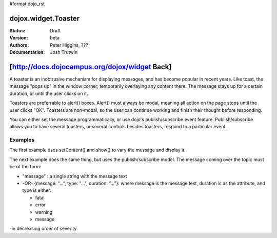 #format dojo_rst

dojox.widget.Toaster
====================

:Status: Draft
:Version: beta
:Authors: Peter Higgins, ???
:Documentation: Josh Trutwin

[http://docs.dojocampus.org/dojox/widget Back]
==============================================

A toaster is an inobtrusive mechanism for displaying messages, and has become popular in recent years. Like toast, the message "pops up" in the window corner, temporarily overlaying any content there. The message stays up for a certain duration, or until the user clicks on it.

Toasters are preferrable to alert() boxes. Alert() must always be modal, meaning all action on the page stops until the user clicks "OK". Toasters are non-modal, so the user can continue working and finish their thought before responding.

You can either set the message programmatically, or use dojo's publish/subscribe event feature. Publish/subscribe allows you to have several toasters, or several controls besides toasters, respond to a particular event.

Examples
--------

The first example uses setContent() and show() to vary the message and display it. 

.. cv-compound::

  A stylesheet is required for Toasters to render properly

  .. cv:: css

    <link rel="stylesheet" type="text/css" href="/moin_static163/js/dojo/trunk/dojox/widget/Toaster/Toaster.css" >

  Javascript   

  .. cv:: javascript

    <script type="text/javascript">
       dojo.require("dojox.widget.Toaster");
       dojo.require("dojo.parser");

       function surpriseMe() {
          dijit.byId('first_toaster').setContent('Twinkies are now being served in the vending machine!', 'fatal');
          dijit.byId('first_toaster').show();
       }
    </script>

  The html is very simple

  .. cv:: html

    <div dojoType="dojox.widget.Toaster" 
         id="first_toaster" 
         positionDirection="br-left" >
    </div>
    <input type="button" onclick="surpriseMe()" value="Click here"/>

The next example does the same thing, but uses the publish/subscribe model.  The message coming over the topic must be of the form:

- "message" : a single string with the message text
- -OR- {message: "...", type: "...", duration: "..."}: where message is the message text, duration is as the attribute, and type is either:

  - fatal
  - error
  - warning
  - message
-in decreasing order of severity. 

.. cv-compound::

  A stylesheet is required for Toasters to render properly

  .. cv:: css

    <link rel="stylesheet" type="text/css" href="/moin_static163/js/dojo/trunk/dojox/widget/Toaster/Toaster.css" >

  Javascript   

  .. cv:: javascript

    <script>
      function surpriseMe() {
        dojo.publish("testMessageTopic", 
          [
            {
              message: "Twinkies are now being served in the vending machine!", 
              type: "fatal", 
              duration: 500
            }
          ]
        );
      }
    </script>

  .. cv:: html

    <div dojoType="dojox.widget.Toaster" 
         id="publish_subscribe_toaster" 
         positionDirection="br-left" 
         duration="0" 
         messageTopic="testMessageTopic">
    </div>
    <input type="button" onclick="surpriseMe()" value="Click here"/>
